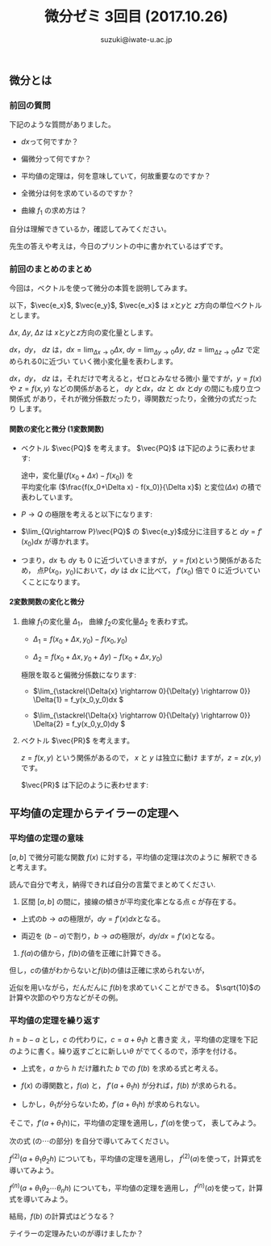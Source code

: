 # #+include: info/common-header.org
#+OPTIONS:   H:6 toc:nil num:nil　
#+OPTIONS: ^:{}
#+PROPERTY:  header-args :padline no
#+title: 微分ゼミ
#+author: suzuki@iwate-u.ac.jp

#+title: 3回目 (2017.10.26)
#+OPTIONS: tex:t \n:nil latex:t
#+BEGIN_SRC elisp :exports none
(setq org-startup-with-inline-images t)
#+END_SRC

** 微分とは

*** 前回の質問

    下記のような質問がありました。

    - \(dx\)って何ですか？

    - 偏微分って何ですか？

    - 平均値の定理は，何を意味していて，何故重要なのですか？

    - 全微分は何を求めているのですか？

    - 曲線 \(f_1\) の求め方は？

    自分は理解できているか，確認してみてください。

    先生の答えや考えは，今日のプリントの中に書かれているはずです。

*** 前回のまとめのまとめ

    今回は，ベクトルを使って微分の本質を説明してみます。

    以下，\(\vec{e_x}\), \(\vec{e_y}\), \(\vec{e_x}\) は \(x\)と\(y\)と \(z\)方向の単位ベクトルとします。

    \(\Delta x\), \(\Delta y\), \(\Delta z\) は \(x\)と\(y\)と\(z\)方向の変化量とします。

    \(dx\)，\(dy\)， \(dz\) は，\(dx = \lim_{\Delta x \rightarrow 0}
    \Delta x \), \(dy = \lim_{\Delta y\rightarrow 0} \Delta y \), \(dz
    = \lim_{\Delta z \rightarrow 0} \Delta z \) で定められる0に近づい
    ていく微小変化量を表わします。

    \(dx\)，\(dy\)， \(dz\) は，それだけで考えると，ゼロとみなせる微小
    量ですが，\(y=f(x)\) や \(z=f(x,y)\) などの関係があると，
    \(dy\) と\(dx\)，\(dz\) と \(dx\) と\(dy\) の間にも成り立つ関係式
    があり，それが微分係数だったり，導関数だったり，全微分の式だったり
    します。

**** 関数の変化と微分 (1変数関数)

#+ATTR_HTML: :controls controls :width 500
[[file:./Figs/diff_semi_01.png]] 

- ベクトル \(\vec{PQ}\) を考えます。
  \(\vec{PQ}\) は下記のように表わせます:

  \begin{eqnarray}
  \vec{PQ} &=& \Delta x \vec{e_x} + \Delta y \vec{e_y} \\
  & = &  \Delta x\, \vec{e_x} + ({f(x_0+\Delta x) -  f(x_0)}) \vec{e_y} \\
  & = &  \Delta x\, \vec{e_x} + \left(\frac{f(x_0+\Delta x) -  f(x_0)}{\Delta x}\right){\Delta x}   \vec{e_y}
  \end{eqnarray}
  
  途中，変化量(\(f(x_0+\Delta x) - f(x_0)\))  を \\
  平均変化率 (\(\frac{f(x_0+\Delta x) -  f(x_0)}{\Delta x}\)) と変位\((\Delta  x)\) の積で表わしています。

- \(P\rightarrow Q\) の極限を考えると以下になります:

  \begin{eqnarray}
  \lim_{Q \rightarrow P} \vec{PQ} & = & 
  \lim_{\Delta x \rightarrow 0} \left(\Delta x \vec{e_x} + \Delta y \vec{e_y}\right) \\
 & = & \lim_{\Delta x \rightarrow 0}\left(\Delta_x \vec{e_x} + (f(x_0+\Delta x) -  f(x_0))\vec{e_y} \right)\\
  & = & \lim_{\Delta x \rightarrow 0}\left(\Delta_x \vec{e_x} + \frac{f(x_0+\Delta x) -  f(x_0)}{\Delta x} {\Delta x}\,\vec{e_y} \right)\\
   & = & dx \, \vec{e_x} + f'(x) dx \vec{e_y}\\
  & = & dx \, \vec{e_x} + dy \vec{e_y}\\
  \end{eqnarray}

- \(\lim_{Q\rightarrow P}\vec{PQ}\) の \(\vec{e_y}\)成分に注目すると
  \( dy = f'(x_0) dx \) が導かれます。

- つまり，\( dx \) も \( dy \) も 0 に近づいていきますが，
  \(y = f(x) \)という関係があるため，
  点P\((x_0，y_0)\)において，\( dy \) は \( dx \) に比べて，
  \(f'(x_0)\) 倍で 0 に近づいていくことになります。

**** 2変数関数の変化と微分

#+ATTR_HTML: :controls controls :width 500
[[file:./Figs/diff_semi_02.png]]

2. 曲線 \(f_1\)の変化量 \(\Delta_{1}\)， 曲線 \(f_2\)の変化量\(\Delta_{2}\) を表わす式。

   - \(\Delta_{1} = f(x_0+\Delta{x},y_0) - f(x_0,y_0) \)

   - \(\Delta_{2} = f(x_0+\Delta{x},y_0+\Delta{y}) - f(x_0+\Delta{x},y_0) \)

   極限を取ると偏微分係数になります:

   - \(\lim_{\stackrel{\Delta{x} \rightarrow 0}{\Delta{y} \rightarrow 0}} \Delta{1} = f_y(x_0,y_0)dx \)

   - \(\lim_{\stackrel{\Delta{x} \rightarrow 0}{\Delta{y} \rightarrow 0}} \Delta{2} = f_y(x_0,y_0)dy \)


4. ベクトル \(\vec{PR}\) を考えます。

   \(z = f(x, y)\) という関係があるので， \(x\) と \(y\) は独立に動け
   ますが，\(z=z(x,y)\)です。
   
   \(\vec{PR}\) は下記のように表わせます:

\begin{eqnarray}
\lim_{R \rightarrow P }{\vec{PR}} &=& dx\vec{e_x} + dy\vec{e_y} + dz\vec{e_z} \\
  & = &  dx \vec{e_x} + dy \vec{e_y} + (f_x(x_0, y_0) dx+ f_y(x_0,
  y_0){dy})\vec{e_z} \\
  & = &  (dx \vec{e_x} + f_x(x_0, y_0) dx \vec{e_z}) \\
  &   & + (dy \vec{e_y} + f_y(x_0, y_0)dy) \,\vec{e_z}
\end{eqnarray}


** 平均値の定理からテイラーの定理へ

*** 平均値の定理の意味

\([a, b]\) で微分可能な関数 \(f(x)\) に対する，平均値の定理は次のように
解釈できると考えます。

読んで自分で考え，納得できれば自分の言葉でまとめてください.

1. 区間 \([a,b]\) の間に，接線の傾きが平均変化率となる点 c が存在する。

\begin{eqnarray}
  f(b) - f(a) & = & f'(c)\,(b-a), & a< c < b \\
\end{eqnarray}

   - 上式の\(b\rightarrow a\)の極限が，\(dy=f'(x)dx\)となる。

   - 両辺を \((b-a)\)で割り，\(b\rightarrow a\)の極限が，\(dy/dx = f'(x) \)となる。


2. \(f(a)\)の値から，\(f(b)\)の値を正確に計算できる。

\begin{eqnarray}
  f(b) &=& f(a) + f'(c) \, (b-a), a < c < b \\
\end{eqnarray}


   但し，\(c\)の値がわからないと\(f(b)\)の値は正確に求められないが，

   近似を用いながら，だんだんに \(f(b)\)を求めていくことができる。
   \(\sqrt{10}\)の計算や次節のやり方などがその例。


*** 平均値の定理を繰り返す

\(h = b -a\) とし，\(c\) の代わりに，\(c = a + \theta_1 h\) と書き変
え，平均値の定理を下記のように書く。繰り返すごとに新しい\(\theta\)
がでてくるので，添字を付ける。


\begin{eqnarray}
     f(b) &=& f(a) + f'(a+\theta_1 h) h, & 0 < \theta_1 < 1 \\
          & & & h=(b-a)
\end{eqnarray}


- 上式を，\(a\) から \(h\) だけ離れた \(b\) での \(f(b) \) を求める式と考える。

- \(f(x)\) の導関数と，\(f(a)\) と， \(f'(a+\theta_1 h)\) が分れば，\(f(b)\) が求められる。

- しかし，\(\theta_1\)が分らないため，\(f'(a+\theta_1 h)\) が求められない。


そこで，\(f'(a+\theta_1 h)\)に，平均値の定理を適用し，\(f'(a)\)を使って，
表してみよう。

次の式 (の\(\cdots\)の部分) を自分で導いてみてください。

\begin{eqnarray}
  f'(a+\theta_1 h) & = & f'(a) + \cdots
\end{eqnarray}


    
\(f^{(2)}(a+\theta_1\theta_2 h)\) についても，平均値の定理を適用し，
\(f^{(2)}(a)\)を使って，計算式を導いてみよう。



\(f^{(n)}(a+\theta_1\theta_2\cdots\theta_{n} h)\) についても，平均値の定理を適用し，
\(f^{(n)}(a)\)を使って，計算式を導いてみよう。


結局，\(f(b)\) の計算式はどうなる？

テイラーの定理みたいのが導けましたか？


